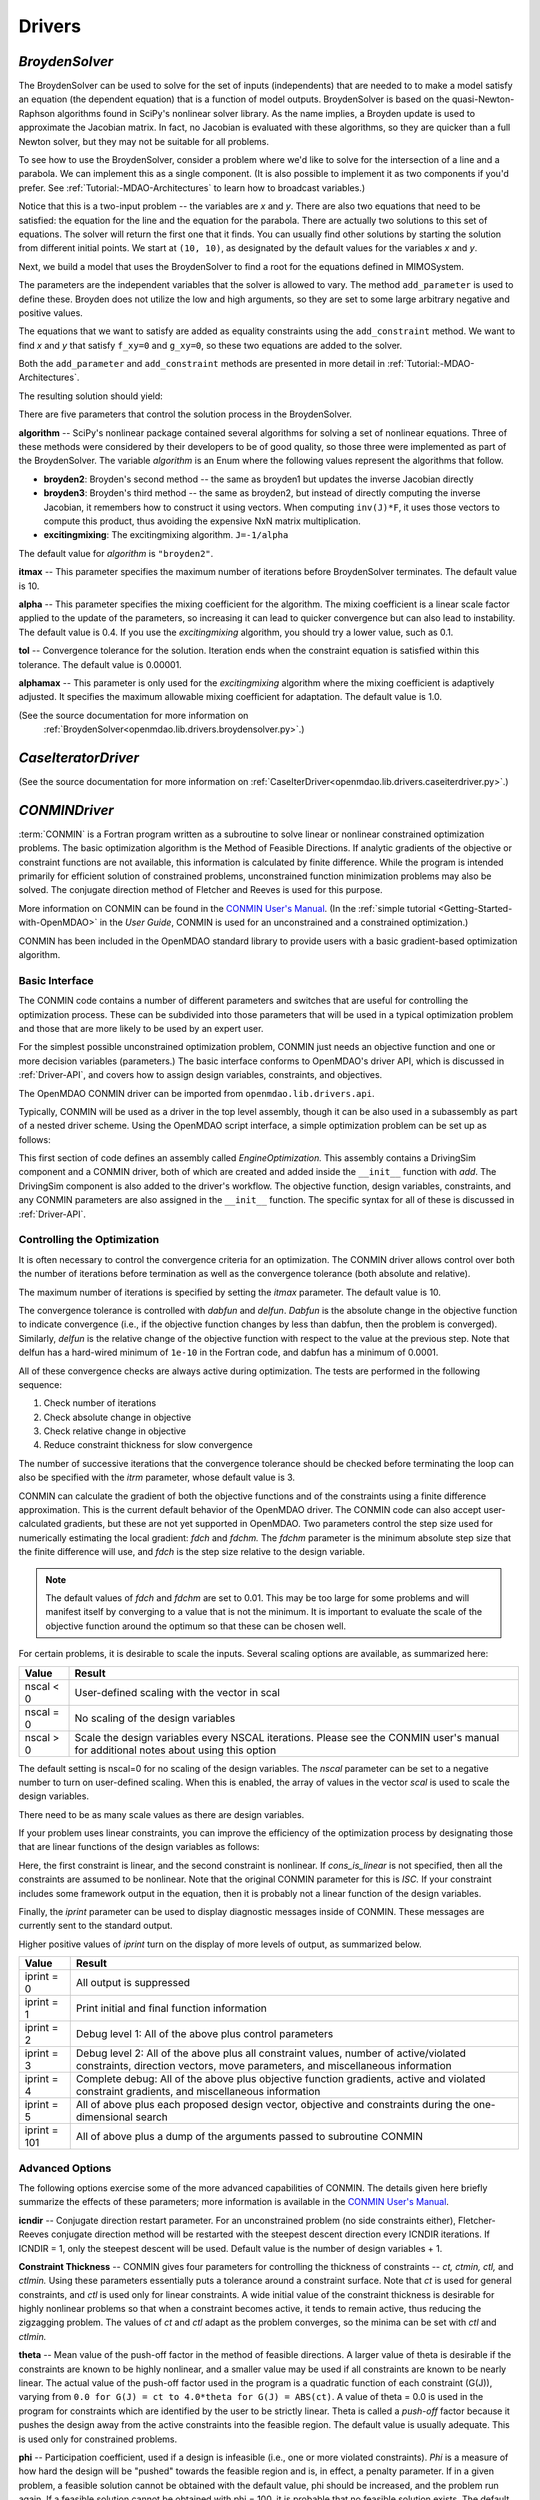 
.. index:: Drivers

.. _Drivers:

Drivers
=======

.. index:: BroydenSolver

.. _BroydenSolver:

*BroydenSolver*
~~~~~~~~~~~~~~~

The BroydenSolver can be used to solve for the set of inputs
(independents) that are needed to to make a model satisfy an equation (the
dependent equation) that is a function of model outputs. BroydenSolver is based
on the quasi-Newton-Raphson algorithms found in SciPy's nonlinear solver library.
As the name implies, a Broyden update is used to approximate the Jacobian matrix.
In fact, no Jacobian is evaluated with these algorithms, so they are quicker than
a full Newton solver, but they may not be suitable for all problems.

To see how to use the BroydenSolver, consider a problem where we'd like to solve
for the intersection of a line and a parabola. We can implement this as a single
component. (It is also possible to implement it as two components if you'd
prefer. See :ref:`Tutorial:-MDAO-Architectures` to learn how to broadcast variables.)

.. testcode:: Broyden

    from openmdao.lib.datatypes.api import Float
    from openmdao.main.api import Component
    
    class MIMOSystem(Component):
        """ Two equations, two unknowns """
        
        x = Float(10.0, iotype="in", doc="Input 1")
        y = Float(10.0, iotype="in", doc="Input 2")
        
        f_xy = Float(0.0, iotype="out", doc="Output 1")
        g_xy = Float(0.0, iotype="out", doc="Output 2")
        
        def execute(self):
            """ Evaluate:
            f_xy = 2.0*x**2 - y + 2.0 
            g_xy = 2.0*x - y - 4.0 
            """
          
            x = self.x
            y = self.y
            
            self.f_xy = 2.0*x**2 - y + 2.0 
            self.g_xy = 2.0*x - y + 4.0 

Notice that this is a two-input problem -- the variables are *x* and *y*. There are
also two equations that need to be satisfied: the equation for the line and
the equation for the parabola. There are actually two solutions to this set
of equations. The solver will return the first one that it finds. You can
usually find other solutions by starting the solution from different initial
points. We start at ``(10, 10)``, as designated by the default values for the variables
*x* and *y*.

Next, we build a model that uses the BroydenSolver to find a root for the 
equations defined in MIMOSystem.

.. testcode:: Broyden

    from openmdao.lib.drivers.api import BroydenSolver
    from openmdao.main.api import Assembly
    
    class SolutionAssembly(Assembly):
        """ Solves for the root of MIMOSystem. """
    
        def __init__(self):
            """ Creates a new Assembly with this problem
            root at (0,1)
            """
            
            super(SolutionAssembly, self).__init__()    
            
            self.add('driver', BroydenSolver())
            self.add('problem', MIMOSystem())
        
            self.driver.workflow.add(self.problem)
        
            self.driver.add_parameter('problem.x', low=-1.0e99, high=1.0e99)
            self.driver.add_parameter('problem.y', low=-1.0e99, high=1.0e99)
        
            self.driver.add_constraint('problem.f_xy = 0.0')
            self.driver.add_constraint('problem.g_xy = 0.0')
            self.driver.itmax = 20
            self.driver.alpha = .4
            self.driver.tol = .000000001
            
The parameters are the independent variables that the solver is allowed to vary. The
method ``add_parameter`` is used to define these. Broyden does not utilize
the low and high arguments, so they are set to some large arbitrary negative and positive values.

The equations that we want to satisfy are added as equality constraints using the
``add_constraint`` method. We want to find *x* and *y* that satisfy ``f_xy=0`` and ``g_xy=0``,
so these two equations are added to the solver.

Both the ``add_parameter`` and ``add_constraint`` methods are presented in more detail in
:ref:`Tutorial:-MDAO-Architectures`.

The resulting solution should yield:

.. doctest:: Broyden

    >>> top = SolutionAssembly()
    >>> top.run()
    >>> print top.problem.x, top.problem.y
    1.61... 7.23...

.. index:: algorithm, Enum, SciPy

There are five parameters that control the solution process in the BroydenSolver.

**algorithm** -- SciPy's nonlinear package contained several algorithms for solving
a set of nonlinear equations. Three of these methods were considered by their
developers to be of good quality, so those three were implemented as part of 
the BroydenSolver. The variable *algorithm* is an Enum where the following values
represent the algorithms that follow.

- **broyden2**: Broyden's second method -- the same as broyden1 but
  updates the inverse Jacobian directly
- **broyden3**: Broyden's third method -- the same as broyden2, but instead of
  directly computing the inverse Jacobian, it remembers how to construct it using
  vectors. When computing ``inv(J)*F``, it uses those vectors to compute this
  product, thus avoiding the expensive NxN matrix multiplication. 
- **excitingmixing**: The excitingmixing algorithm. ``J=-1/alpha``

The default value for *algorithm* is ``"broyden2"``.

.. testsetup:: Broyden3

    from openmdao.lib.drivers.api import BroydenSolver
    from openmdao.main.api import Assembly
    
    self = Assembly()
    self.add('driver', BroydenSolver())

.. testcode:: Broyden3

    self.driver.algorithm = "broyden2"
    
**itmax** -- This parameter specifies the maximum number of iterations before
BroydenSolver terminates. The default value is 10.
    
.. testcode:: Broyden3

    self.driver.itmax = 10
    
**alpha** -- This parameter specifies the mixing coefficient for the algorithm. The
mixing coefficient is a linear scale factor applied to the update of the parameters, so
increasing it can lead to quicker convergence but can also lead to instability. The 
default value is 0.4. If you use the *excitingmixing* algorithm, you should try a lower
value, such as 0.1.
    
.. testcode:: Broyden3

    self.driver.alpha = 0.1
    
**tol** -- Convergence tolerance for the solution. Iteration ends when the constraint
equation is satisfied within this tolerance. The default value is 0.00001.
    
.. testcode:: Broyden3

    self.driver.tol = 0.00001
    
**alphamax** -- This parameter is only used for the *excitingmixing* algorithm
where the mixing coefficient is adaptively adjusted. It specifies the maximum
allowable mixing coefficient for adaptation. The default value is 1.0.

.. testcode:: Broyden3

    self.driver.alphamax = 1.0
    
(See the source documentation for more information on
 :ref:`BroydenSolver<openmdao.lib.drivers.broydensolver.py>`.)


.. index:: Case Iterator Driver

.. _Case-iterator-driver:

*CaseIteratorDriver*
~~~~~~~~~~~~~~~~~~~~~~

(See the source documentation for more information on 
:ref:`CaseIterDriver<openmdao.lib.drivers.caseiterdriver.py>`.)

.. todo::

    Discuss the CaseIteratorDriver in more detail.

    
.. index:: CONMIN

.. _CONMINDriver:

*CONMINDriver*
~~~~~~~~~~~~~~~~~~~

:term:`CONMIN` is a Fortran program written as a subroutine to solve
linear or nonlinear constrained optimization problems. The basic optimization
algorithm is the Method of Feasible Directions. If analytic gradients of the
objective or constraint functions are not available, this information is
calculated by finite difference. While the program is intended primarily for
efficient solution of constrained problems, unconstrained function
minimization problems may also be solved. The conjugate direction method
of Fletcher and Reeves is used for this purpose.

More information on CONMIN can be found in the `CONMIN User's Manual
<file:../../../plugin-guide/CONMIN_user_manual.html>`_. (In the :ref:`simple
tutorial <Getting-Started-with-OpenMDAO>` in the *User Guide*, CONMIN is used for an
unconstrained and a constrained optimization.)

CONMIN has been included in the OpenMDAO standard library to provide users
with a basic gradient-based optimization algorithm.

Basic Interface
+++++++++++++++

The CONMIN code contains a number of different parameters and switches that
are useful for controlling the optimization process. These can be subdivided
into those parameters that will be used in a typical optimization problem and
those that are more likely to be used by an expert user.

For the simplest possible unconstrained optimization problem, CONMIN just needs
an objective function and one or more decision variables (parameters.) The
basic interface conforms to OpenMDAO's driver API, which is discussed in 
:ref:`Driver-API`, and covers how to assign design variables, constraints, and
objectives.

The OpenMDAO CONMIN driver can be imported from ``openmdao.lib.drivers.api``.

.. testcode:: CONMIN_load

    from openmdao.lib.drivers.api import CONMINdriver

Typically, CONMIN will be used as a driver in the top level assembly, though it
can be also used in a subassembly as part of a nested driver scheme. Using the
OpenMDAO script interface, a simple optimization problem can be set up as
follows:

.. testcode:: CONMIN_load

    from openmdao.main.api import Assembly
    from openmdao.lib.drivers.api import CONMINdriver

    class EngineOptimization(Assembly):
        """ Top level assembly for optimizing a vehicle. """
    
        def __init__(self):
            """ Creates a new Assembly containing a DrivingSim and an optimizer"""
        
            super(EngineOptimization, self).__init__()

            # Create DrivingSim component instances
            self.add('driving_sim', DrivingSim())

            # Create CONMIN Optimizer instance
            self.add('driver', CONMINdriver())
        
            # add DrivingSim to workflow
            driver.workflow.add(self.driving_sim)
        
            # CONMIN Design Variables 
            self.driver.add_parameter('driving_sim.spark_angle', low=-50. , high=10.)
            self.driver.add_parameter('driving_sim.bore', low=65. , high=100.)

            # CONMIN Objective = Maximize weighted sum of EPA city and highway fuel economy 
            self.driver.add_objective('-(.93*driving_sim.EPA_city + 1.07*driving_sim.EPA_highway)')

This first section of code defines an assembly called *EngineOptimization.*
This assembly contains a DrivingSim component and a CONMIN driver, both of
which are created and added inside the ``__init__`` function with *add*. The
DrivingSim component is also added to the driver's workflow. The objective
function, design variables, constraints, and any CONMIN parameters are also
assigned in the ``__init__`` function. The specific syntax for all of these is
discussed in :ref:`Driver-API`.


Controlling the Optimization
++++++++++++++++++++++++++++

It is often necessary to control the convergence criteria for an optimization.
The CONMIN driver allows control over both the number of iterations
before termination as well as the convergence tolerance (both absolute and
relative).

The maximum number of iterations is specified by setting the *itmax* parameter.
The default value is 10.

.. testsetup:: CONMIN_show
    
    from openmdao.examples.enginedesign.engine_optimization import EngineOptimization
    self = EngineOptimization()

.. testcode:: CONMIN_show

        self.driver.itmax = 30

The convergence tolerance is controlled with *dabfun* and *delfun*. *Dabfun* is the
absolute change in the objective function to indicate convergence (i.e., if the
objective function changes by less than dabfun, then the problem is converged).
Similarly, *delfun* is the relative change of the objective function with respect
to the value at the previous step. Note that delfun has a hard-wired minimum of 
``1e-10`` in the Fortran code, and dabfun has a minimum of 0.0001.

.. testcode:: CONMIN_show

        self.driver.dabfun = .001
        self.driver.delfun = .1

All of these convergence checks are always active during optimization. The 
tests are performed in the following sequence:

1. Check number of iterations
2. Check absolute change in objective
3. Check relative change in objective
4. Reduce constraint thickness for slow convergence

The number of successive iterations that the convergence tolerance should be checked before
terminating the loop can also be specified with the *itrm* parameter, whose
default value is 3.

.. testcode:: CONMIN_show

        self.driver.itrm = 3

CONMIN can calculate the gradient of both the objective functions and of the
constraints using a finite difference approximation. This is the current
default behavior of the OpenMDAO driver. The CONMIN code can also accept
user-calculated gradients, but these are not yet supported in OpenMDAO. Two
parameters control the step size used for numerically estimating the local
gradient: *fdch* and *fdchm.* The *fdchm* parameter is the minimum absolute step size that the finite
difference will use, and *fdch* is the step size relative to the design variable.

.. testcode:: CONMIN_show

        self.driver.fdch = .0001
        self.driver.fdchm = .0001

.. note::
   The default values of *fdch* and *fdchm* are set to 0.01. This may be too
   large for some problems and will manifest itself by converging to a value that
   is not the minimum. It is important to evaluate the scale of the objective
   function around the optimum so that these can be chosen well.

For certain problems, it is desirable to scale the inputs.
Several scaling options are available, as summarized here:

============  ========================================================
Value         Result
============  ========================================================
nscal < 0     User-defined scaling with the vector in scal
------------  --------------------------------------------------------
nscal = 0     No scaling of the design variables
------------  --------------------------------------------------------
nscal > 0     Scale the design variables every NSCAL iterations.
              Please see the CONMIN user's manual for additional notes
              about using this option
============  ========================================================

The default setting is nscal=0 for no scaling of the design variables. The 
*nscal* parameter can be set to a negative number to turn on user-defined
scaling. When this is enabled, the array of values in the vector *scal* is
used to scale the design variables.

.. testcode:: CONMIN_show

        self.driver.scal = [10.0, 10.0, 10.0, 10.0]
        self.driver.nscal = -1

There need to be as many scale values as there are design variables.

If your problem uses linear constraints, you can improve the efficiency of the
optimization process by designating those that are linear functions of the design
variables as follows:

.. testcode:: CONMIN_show

    map(self.driver.add_constraint, ['driving_sim.stroke < driving_sim.bore',
                               'driving_sim.stroke * driving_sim.bore > 1.0'])
    self.cons_is_linear = [1, 0]

Here, the first constraint is linear, and the second constraint is nonlinear. If 
*cons_is_linear* is not specified, then all the constraints are assumed to be
nonlinear. Note that the original CONMIN parameter for this is *ISC.* If
your constraint includes some framework output in the equation, then it is 
probably not a linear function of the design variables.

Finally, the *iprint* parameter can be used to display diagnostic
messages inside of CONMIN. These messages are currently sent to the standard
output.

.. testcode:: CONMIN_show

        self.driver.iprint = 0

Higher positive values of *iprint* turn on the display of more levels of output, as summarized below.

============  ========================================================
Value         Result
============  ========================================================
iprint = 0    All output is suppressed
------------  --------------------------------------------------------
iprint = 1    Print initial and final function information
------------  --------------------------------------------------------
iprint = 2    Debug level 1: All of the above plus control parameters
------------  --------------------------------------------------------
iprint = 3    Debug level 2: All of the above plus all constraint
              values, number of active/violated constraints, direction
              vectors, move parameters, and miscellaneous information
------------  --------------------------------------------------------
iprint = 4    Complete debug: All of the above plus objective function
              gradients, active and violated constraint gradients, and
              miscellaneous information
------------  --------------------------------------------------------
iprint = 5    All of above plus each proposed design vector, objective
              and constraints during the one-dimensional search
------------  --------------------------------------------------------
iprint = 101  All of above plus a dump of the arguments passed to
              subroutine CONMIN
============  ========================================================


Advanced Options
++++++++++++++++
The following options exercise some of the more advanced capabilities of CONMIN.
The details given here briefly summarize the effects of these parameters; more
information is available in the `CONMIN User's Manual <file:../../../plugin-guide/CONMIN_user_manual.html>`_.

**icndir** -- Conjugate direction restart parameter. For an unconstrained problem
(no side constraints either), Fletcher-Reeves conjugate direction method will
be restarted with the steepest descent direction every ICNDIR iterations.  If 
ICNDIR = 1, only the steepest descent will be used. Default value is the number of
design variables + 1.

**Constraint Thickness** -- CONMIN gives four parameters for controlling the 
thickness of constraints -- *ct, ctmin, ctl,* and *ctlmin.* Using these parameters
essentially puts a tolerance around a constraint surface. Note that *ct* is used
for general constraints, and *ctl* is used only for linear constraints. A wide
initial value of the constraint thickness is desirable for highly nonlinear 
problems so that when a constraint becomes active, it tends to remain active,
thus reducing the zigzagging problem. The values of *ct* and *ctl* adapt as the
problem converges, so the minima can be set with *ctl* and *ctlmin.*

**theta** -- Mean value of the push-off factor in the method of feasible
directions. A larger value of theta is desirable if the constraints are known
to be highly nonlinear, and a smaller value may be used if all constraints are
known to be nearly linear. The actual value of the push-off factor used in the
program is a quadratic function of each constraint (G(J)), varying from ``0.0
for G(J) = ct to 4.0*theta for G(J) = ABS(ct)``. A value of theta = 0.0 is used
in the program for constraints which are identified by the user to be strictly
linear. Theta is called a *push-off* factor because it pushes the design away
from the active constraints into the feasible region. The default value is
usually adequate. This is used only for constrained problems.

**phi** -- Participation coefficient, used if a design is infeasible (i.e.,
one or more violated constraints). *Phi* is a measure of how hard the design
will be "pushed" towards the feasible region and is, in effect, a penalty
parameter. If in a given problem, a feasible solution cannot be obtained with
the default value, phi should be increased, and the problem run again. If a
feasible solution cannot be obtained with phi = 100, it is probable that no
feasible solution exists. The default value of 5.0 is usually adequate. Phi is
used only for constrained problems.

**linobj** -- Set this to 1 if the objective function is known to be linear.

(See the source documentation for more information on 
:ref:`CONMINdriver<openmdao.lib.drivers.conmindriver.py>`.)

.. index:: DOEdriver, design of experiments

.. _DOEdriver:

*DOEdriver*
~~~~~~~~~~~

The DOEdriver provides the capability to execute a DOE on a workflow.
This Driver supports the IHasParameters interface. At execution time, 
the driver will use the list of parameters added to it by the user to 
create a specific DOE and then iteratively execute the DOE cases on the
workflow. 

The user can pick from any of the DOEgenerators provided in the standard
library, or provide their own custom instance of a DOEgenerator. A DOEgenerator
must be plugged into the DOEgenerator socket on the DOEdriver in order to
operate. 
    
    .. testcode:: DOEdriver
    
        from openmdao.main.api import Assembly
        from openmdao.lib.drivers.api import DOEdriver
        from openmdao.lib.doegenerators.api import FullFactorial

        from openmdao.examples.expected_improvement.branin_component import BraninComponent
        
        class Analysis(Assembly): 
            def __init__(self,doc=None): 
                super(Analysis,self).__init__()
                
                self.add('branin', BraninComponent())
                self.add('driver', DOEdriver())
                self.driver.workflow.add(self.branin)

                self.driver.add_parameter('branin.x')
                self.driver.add_parameter('branin.y')
                
                #use a full factorial DOE with 2 variables, and 3 levels
                #   for each variable
                self.driver.DOEgenerator = FullFactorial(num_levels=3)
   
The *min* and *max* metadata of the parameters are used to denote the range for
each variable over which the DOE will span.
                
(See the source documentation for more information on 
:ref:`DOEdriver<openmdao.lib.drivers.doedriver.py>`.)

.. index:: Fixed Point Iterator

.. _FixedPointIterator:

*FixedPointIterator*
~~~~~~~~~~~~~~~~~~~~

The FixedPointIterator is a simple solver that can solve a single-input
single-output problem using fixed point iteration. It provides a way
to iterate on a single input to match an output. In other words, fixed
point iteration can be used to solve the equation ``x = f(x)``. By extension,
FixedPointIterator can be used to close a loop in the data flow. The
algorithm is probably useful for some problems, so it is included here.
However, it may require more functional evaluations than the BroydenSolver.

As an example, let's implement a component that can be run iteratively to
produce the square root of a number.

.. testcode:: FPI

    from openmdao.lib.datatypes.api import Float
    from openmdao.main.api import Component
    
    class Babylonian(Component):
        """ The Babylonians had a neat way of calculating square
        roots using Fixed Point Iteration"""
        
        x = Float(1.0, iotype="in", doc="Input is x")
        y = Float(iotype="out", doc="Output is y")
        
        def execute(self):
            """ Iterate to find the square root of 2, the Babylonian way:
            """
          
            x = self.x
            self.y = 0.5*(2.0/x + x)
            
An assembly with this component and the FixedPointIterator would look
like this.

.. testcode:: FPI

    from openmdao.lib.drivers.api import FixedPointIterator
    from openmdao.main.api import Assembly
    
    class SolutionAssembly(Assembly):
        """ Solves for the root of MIMOSystem. """
    
        def __init__(self):
            """ Creates a new Assembly with this problem
            the answer should be 1.4142.....
            """
            
            super(SolutionAssembly, self).__init__()    
            
            self.add('driver', FixedPointIterator())
            self.add('problem', Babylonian())
        
            self.driver.workflow.add(self.problem)
            
            # Set our independent and dependent
            self.driver.x_in = 'problem.x'    
            self.driver.x_out = 'problem.y'

The *x* input and the *F(x)* output are specified as string expressions and assigned to
``x_in`` and ``x_out`` in the solver.
            
.. doctest:: FPI

    >>> top = SolutionAssembly()
    >>> top.run()
    >>> print top.problem.x
    1.4142...

Two additional parameters control the FixedPointIterator. The
parameter ``tolerance`` sets the convergence tolerance for the comparison
between value of ``x_out`` at the current iteration and the previous iteration.
The default value for tolerance is 0.00001. The parameter ``max_iteration``
specifies the number of iterations to run. The default value for
``max_iterations`` is 25.

A more useful example in which the FixedPointIterator is used to converge two
coupled components is shown in :ref:`Tutorial-MDAO-Architectures` .

(See the source documentation for more information on 
:ref:`FixedPointIterator<openmdao.lib.drivers.iterate.py>`.)

.. index:: Genetic


.. _`Genetic`:

*Genetic*
~~~~~~~~~

:term:`Genetic` is a driver which performs optimization using a genetic algorithm based
on `Pyevolve <http://pyevolve.sourceforge.net/>`_. Genetic is a global optimizer and
is ideal for optimizing problems with integer or discrete design variables because it
is a non-derivative based optimization method. 

Genetic can be used in any simulation by importing it from ``openmdao.lib.drivers.api``:

.. testcode:: Genetic_load

    from openmdao.lib.drivers.api import Genetic

.. index:: pair: design; variables
.. index:: Float, Int, Enum

Design Variables
++++++++++++++++

IOtraits are added to Genetic and become optimization parameters. Genetic will vary the set of
parameters to search for an optimum. Genetic supports three variable types:
:term:`Float`, :term:`Int`, and :Term:`Enum`. These types can be used as parameters in any 
optimization. 

You add design variables to Genetic using the ``add_parameter`` method.

.. testcode:: Genetic

    from openmdao.main.api import Assembly,Component, set_as_top
    from openmdao.lib.drivers.api import Genetic
    from openmdao.lib.datatypes.api import Float,Int,Enum
    
    class SomeComp(Component):
        """Arbitrary component with a few variables, but which does not really do 
           any calculations
        """

        w = Float(0.0, low=-10, high=10, iotype="in")
    
        x = Float(0.0, low=0.0, high=100.0, iotype="in")
        y = Int(10, low=10, high=100, iotype="in")
        z = Enum([-10, -5, 0, 7], iotype="in")
    
    class Simulation(Assembly):
        """Top Level Assembly used for simulation"""
    
        def __init__(self):
            """Adds the Genetic driver to the assembly"""
        
            super(Simulation,self).__init__()
        
            self.add('driver', Genetic())
            self.add('comp', SomeComp())
        
            # Driver process definition
            self.driver.workflow.add(self.comp)

            self.driver.add_parameter('comp.x')
            self.driver.add_parameter('comp.y')
            self.driver.add_parameter('comp.z')
    
    top = Simulation()        
    set_as_top(top)
        
In the above example, three parameters were added to the optimizer. The optimizer 
figures out for itself what type of variable it is and behaves appropriately. In all three
cases, since no *low* or *high* arguments were provided, the optimizer will use the values
from the metadata provided in the variable deceleration. 

For ``comp.x`` the optimizer will try floats between 0.0 and 100.0. For ``comp.y`` the optimizer
will try integers between 10 and 100. For ``comp.z`` the optimizer will pick from
the list of allowed values: ``[-10,-5,0,7]``. 

You can override the low and high values from the metadata if you want
the optimizer to use a different range instead of the default. 

.. testcode:: Genetic
    
    top.driver.add_parameter('comp.w', low=5.0, high=7.0)

Now, for ``comp.x`` the optimizer will only try values between 5.0 and 7.0. Note that `low` and `high`
are applicable only to Float and Int variables. For Enum variables, `low` and `high`
are not applicable.

Configuration
+++++++++++++

When setting the objective you can specify a single 
variable name or a more complex function, such as 

.. testcode:: Genetic

    top.driver.add_objective("comp.x")
    
or 

.. testcode:: Genetic

    top.driver.add_objective("2*comp.x + comp.y + 3*comp.z")

In the second example above, a more complex objective function was created where the overall objective was 
a weighted combination of ``comp.x, comp.y,`` and ``comp.z``. 

To set the optimizer to either minimize or maximize your objective, you set the
``opt_type`` variable of Genetic to "minimize" or "maximize."

.. testcode:: Genetic

    top.driver.opt_type = "minimize"
    
You can control the size of the population in each generation and the maximum number of generations in 
your optimization with the ``population_size`` and ``generations`` variables. 
    
.. testcode:: Genetic

    top.driver.population_size = 80
    top.driver.generations = 100
    
As you increase the population size, you are effectively adding diversity in to the gene pool of your
optimization. A large population means that a larger number of individuals from a given generation will
be chosen to provide genetic material for the next generation. So there is a better chance that weaker individuals
will pass on their genes. This diversity helps to ensure that your optimization will 
find a true global optimum within the allowed design space. However, it also serves to slow down the 
optimization because of the increased number of function evaluations necessary for each generation. 

Picking an appropriate value for the maximum number of generations will depend highly on the specifics of 
your problem. Setting this number too low will likely prevent the optimization from converging on a true 
optimum. Setting it too high will help you find the true optimum, but you may end up wasting the computation
time on later generations where the optimum has been found. 

You can further control the behavior of the genetic algorithm by setting the ``crossover_rate``,
``mutation_rate``, ``selection_method``, and ``elitism`` variables. These settings will allow you to
fine-tune the convergence of your optimization to achieve the desired result; however, for many
optimizations the default values will work well and won't need to be changed. 

The ``crossover_rate`` controls the rate at which the crossover operator gets applied to the genome of a set of
individuals who are reproducing. The allowed values are between 0.0 and 1.0. A higher rate will mean  that more of
the genes are swapped between parents. The result will be a more uniform population and better searching of the
design space. If the rate is set too high, then it is likely that stronger individuals could be lost to churn. 

.. testcode:: Genetic

    top.driver.crossover_rate = 0.9

The ``mutation_rate`` controls how likely any particular gene is to experience a mutation. A low, but non-zero,
mutation rate will help prevent stagnation in the gene pool by randomly moving the values of genes. If this 
rate is set too high, the algorithm basically degrades into a random search through the design space. The
allowed values are between 0.0 and 1.0. 

.. testcode:: Genetic

    top.driver.mutation_rate = .02

In a pure genetic algorithm, it is possible that your best performing individual will not survive from one
generation to the next due to competition, mutation, and crossover. If you want to ensure that the best 
individual survives intact from one generation to the next, then turn on the `elitism` flag for your
optimization. This will ensure that the best individual is always copied to the next generation no matter
what. 

.. testcode:: Genetic

    top.driver.elitism = True

A number of different commonly used selection algorithms are available. The default algorithm is the Roulette
Wheel Algorithm, but Tournament Selection, Rank Selection, and Uniform Selection are also available. The
``selection_method`` variable allows you to select the algorithm; allowed values are: ``"roulette_wheel," 
"tournament," "rank,"`` and ``"uniform"``.

(See the source documentation for more information on :ref:`Genetic<openmdao.lib.drivers.genetic.py>`.)

.. testcode:: Genetic
    
    top.driver.selection_method="rank"
